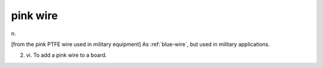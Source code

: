 .. _pink-wire:

============================================================
pink wire
============================================================

n\.

[from the pink PTFE wire used in military equipment] As :ref:`blue-wire`\, but used in military applications.

2. vi\.
   To add a pink wire to a board.

